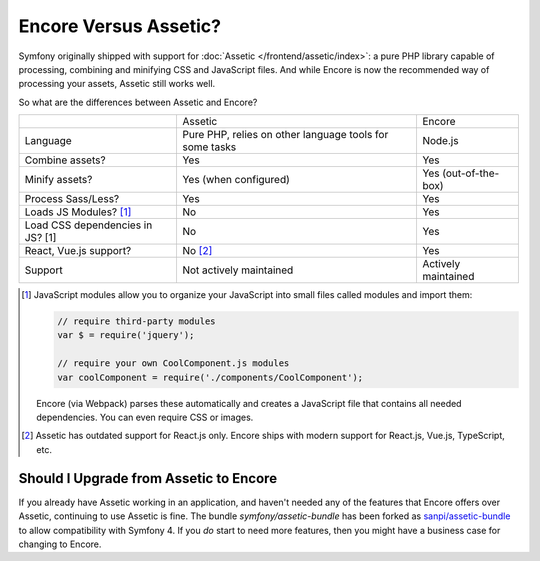 Encore Versus Assetic?
======================

Symfony originally shipped with support for :doc:`Assetic </frontend/assetic/index>`: a
pure PHP library capable of processing, combining and minifying CSS and JavaScript
files. And while Encore is now the recommended way of processing your assets, Assetic
still works well.

So what are the differences between Assetic and Encore?

+----------------------------------+-------------------------------+-------------------------+
|                                  | Assetic                       | Encore                  +
+----------------------------------+-------------------------------+-------------------------+
| Language                         | Pure PHP, relies on other     | Node.js                 |
|                                  | language tools for some tasks |                         |
+----------------------------------+-------------------------------+-------------------------+
| Combine assets?                  | Yes                           | Yes                     |
+----------------------------------+-------------------------------+-------------------------+
| Minify assets?                   | Yes (when configured)         | Yes (out-of-the-box)    |
+----------------------------------+-------------------------------+-------------------------+
| Process Sass/Less?               | Yes                           | Yes                     |
+----------------------------------+-------------------------------+-------------------------+
| Loads JS Modules? [1]_           | No                            | Yes                     |
+----------------------------------+-------------------------------+-------------------------+
| Load CSS dependencies in JS? [1] | No                            | Yes                     |
+----------------------------------+-------------------------------+-------------------------+
| React, Vue.js support?           | No [2]_                       | Yes                     |
+----------------------------------+-------------------------------+-------------------------+
| Support                          | Not actively maintained       | Actively maintained     |
+----------------------------------+-------------------------------+-------------------------+

.. [1] JavaScript modules allow you to organize your JavaScript into small files
       called modules and import them:

       .. code-block:: javascript

           // require third-party modules
           var $ = require('jquery');

           // require your own CoolComponent.js modules
           var coolComponent = require('./components/CoolComponent');

       Encore (via Webpack) parses these automatically and creates a JavaScript
       file that contains all needed dependencies. You can even require CSS or
       images.

.. [2] Assetic has outdated support for React.js only. Encore ships with modern
       support for React.js, Vue.js, TypeScript, etc.

Should I Upgrade from Assetic to Encore
---------------------------------------

If you already have Assetic working in an application, and haven't needed any of
the features that Encore offers over Assetic, continuing to use Assetic is fine.
The bundle `symfony/assetic-bundle` has been forked as `sanpi/assetic-bundle`_
to allow compatibility with Symfony 4.
If you *do* start to need more features, then you might have a business case for
changing to Encore.

.. _`sanpi/assetic-bundle`: https://packagist.org/packages/sanpi/assetic-bundle
